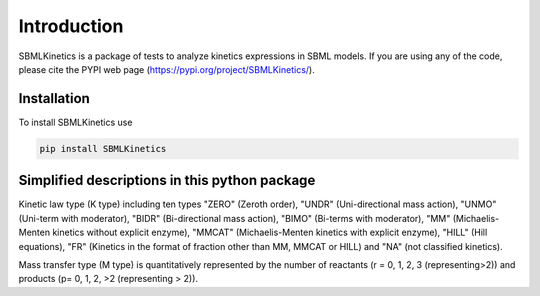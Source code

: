 .. _Introduction:
 

Introduction
=============

SBMLKinetics is a package of tests to analyze kinetics expressions in SBML models.
If you are using any of the code, please cite the PYPI web page 
(https://pypi.org/project/SBMLKinetics/). 


------------
Installation 
------------

To install SBMLKinetics use

.. code-block:: python
   
   pip install SBMLKinetics


------------------------------------------------
Simplified descriptions in this python package 
------------------------------------------------

Kinetic law type (K type) including ten types "ZERO" (Zeroth order), "UNDR" 
(Uni-directional mass action), "UNMO" (Uni-term with moderator), "BIDR" 
(Bi-directional mass action), "BIMO" (Bi-terms with moderator), "MM" 
(Michaelis-Menten kinetics without explicit enzyme), "MMCAT" 
(Michaelis-Menten kinetics with explicit enzyme), "HILL" (Hill equations), 
"FR" (Kinetics in the format of fraction other than MM, MMCAT or HILL) and "NA" 
(not classified kinetics). 

Mass transfer type (M type) is quantitatively represented by the number of reactants 
(r = 0, 1, 2, 3 (representing>2)) and products (p= 0, 1, 2, >2 (representing > 2)).

